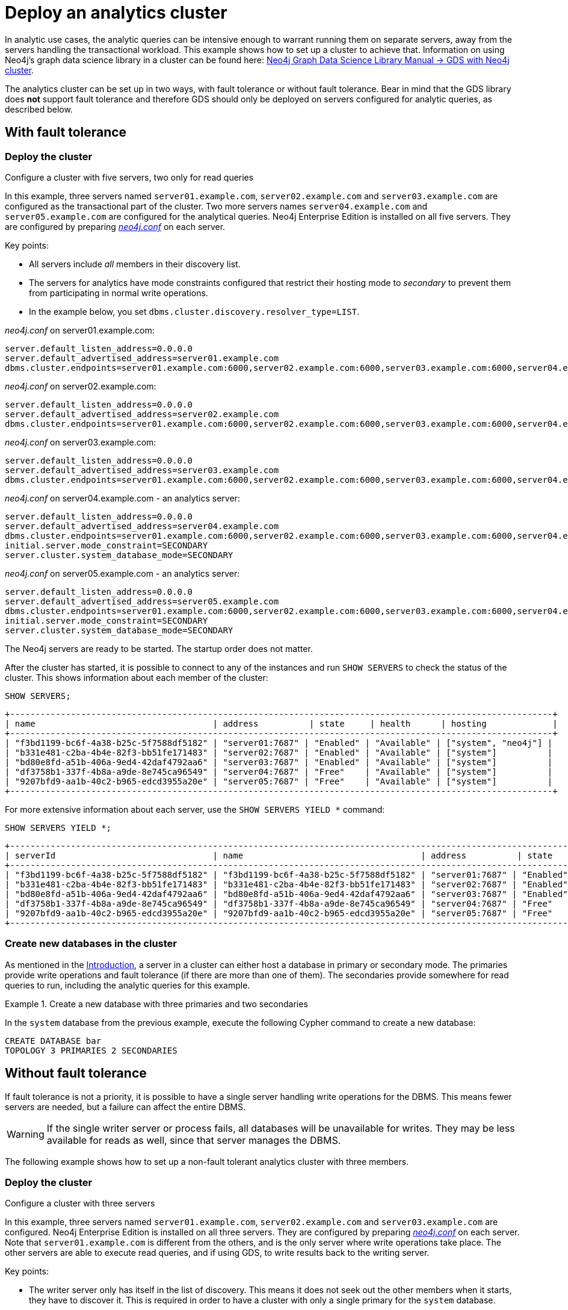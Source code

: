:description: This section describes how to deploy a special case Neo4j cluster for analytic queries.
[role=enterprise-edition]
[[clustering-analytics]]
= Deploy an analytics cluster

In analytic use cases, the analytic queries can be intensive enough to warrant running them on separate servers, away from the servers handling the transactional workload.
This example shows how to set up a cluster to achieve that.
Information on using Neo4j's graph data science library in a cluster can be found here: link:https://neo4j.com/docs/graph-data-science/current/production-deployment/neo4j-cluster/[Neo4j Graph Data Science Library Manual -> GDS with Neo4j cluster].

The analytics cluster can be set up in two ways, with fault tolerance or without fault tolerance.
Bear in mind that the GDS library does **not** support fault tolerance and therefore GDS should only be deployed on servers configured for analytic queries, as described below.

[[cluster-analytics-example]]
== With fault tolerance

=== Deploy the cluster


.Configure a cluster with five servers, two only for read queries


In this example, three servers named `server01.example.com`, `server02.example.com` and `server03.example.com` are configured as the transactional part of the cluster.
Two more servers names `server04.example.com` and `server05.example.com` are configured for the analytical queries.
Neo4j Enterprise Edition is installed on all five servers.
They are configured by preparing xref:configuration/file-locations.adoc[_neo4j.conf_] on each server.

Key points:

* All servers include _all_ members in their discovery list.
* The servers for analytics have mode constraints configured that restrict their hosting mode to _secondary_ to prevent them from participating in normal write operations.
* In the example below, you set `dbms.cluster.discovery.resolver_type=LIST`.

._neo4j.conf_ on server01.example.com:
[source, properties]
----
server.default_listen_address=0.0.0.0
server.default_advertised_address=server01.example.com
dbms.cluster.endpoints=server01.example.com:6000,server02.example.com:6000,server03.example.com:6000,server04.example.com:6000,server05.example.com:6000
----

._neo4j.conf_ on server02.example.com:
[source, properties]
----
server.default_listen_address=0.0.0.0
server.default_advertised_address=server02.example.com
dbms.cluster.endpoints=server01.example.com:6000,server02.example.com:6000,server03.example.com:6000,server04.example.com:6000,server05.example.com:6000
----

._neo4j.conf_ on server03.example.com:
[source, properties]
----
server.default_listen_address=0.0.0.0
server.default_advertised_address=server03.example.com
dbms.cluster.endpoints=server01.example.com:6000,server02.example.com:6000,server03.example.com:6000,server04.example.com:6000,server05.example.com:6000
----

._neo4j.conf_ on server04.example.com - an analytics server:
[source, properties]
----
server.default_listen_address=0.0.0.0
server.default_advertised_address=server04.example.com
dbms.cluster.endpoints=server01.example.com:6000,server02.example.com:6000,server03.example.com:6000,server04.example.com:6000,server05.example.com:6000
initial.server.mode_constraint=SECONDARY
server.cluster.system_database_mode=SECONDARY
----

._neo4j.conf_ on server05.example.com - an analytics server:
[source, properties]
----
server.default_listen_address=0.0.0.0
server.default_advertised_address=server05.example.com
dbms.cluster.endpoints=server01.example.com:6000,server02.example.com:6000,server03.example.com:6000,server04.example.com:6000,server05.example.com:6000
initial.server.mode_constraint=SECONDARY
server.cluster.system_database_mode=SECONDARY
----

The Neo4j servers are ready to be started.
The startup order does not matter.

After the cluster has started, it is possible to connect to any of the instances and run `SHOW SERVERS` to check the status of the cluster.
This shows information about each member of the cluster:

[source, cypher, role=noplay]
----
SHOW SERVERS;
----

[queryresult]
----
+-----------------------------------------------------------------------------------------------------------+
| name                                   | address          | state     | health      | hosting             |
+-----------------------------------------------------------------------------------------------------------+
| "f3bd1199-bc6f-4a38-b25c-5f7588df5182" | "server01:7687" | "Enabled" | "Available" | ["system", "neo4j"] |
| "b331e481-c2ba-4b4e-82f3-bb51fe171483" | "server02:7687" | "Enabled" | "Available" | ["system"]          |
| "bd80e8fd-a51b-406a-9ed4-42daf4792aa6" | "server03:7687" | "Enabled" | "Available" | ["system"]          |
| "df3758b1-337f-4b8a-a9de-8e745ca96549" | "server04:7687" | "Free"    | "Available" | ["system"]          |
| "9207bfd9-aa1b-40c2-b965-edcd3955a20e" | "server05:7687" | "Free"    | "Available" | ["system"]          |
+-----------------------------------------------------------------------------------------------------------+
----

For more extensive information about each server, use the `SHOW SERVERS YIELD *` command:

[source, cypher, role=noplay]
----
SHOW SERVERS YIELD *;
----

[queryresult]
----
+-----------------------------------------------------------------------------------------------------------------------------------------------------------------------------------------------------------------------------------------------------+
| serverId                               | name                                   | address          | state     | health      | hosting             | requestedHosting    | tags | allowedDatabases | deniedDatabases | modeConstraint | version     |
+-----------------------------------------------------------------------------------------------------------------------------------------------------------------------------------------------------------------------------------------------------+
| "f3bd1199-bc6f-4a38-b25c-5f7588df5182" | "f3bd1199-bc6f-4a38-b25c-5f7588df5182" | "server01:7687" | "Enabled" | "Available" | ["system", "neo4j"] | ["system", "neo4j"] | []   | []               | []              | "NONE"         | "5.8.0"     |
| "b331e481-c2ba-4b4e-82f3-bb51fe171483" | "b331e481-c2ba-4b4e-82f3-bb51fe171483" | "server02:7687" | "Enabled" | "Available" | ["system"]          | ["system"]          | []   | []               | []              | "NONE"         | "5.8.0"     |
| "bd80e8fd-a51b-406a-9ed4-42daf4792aa6" | "bd80e8fd-a51b-406a-9ed4-42daf4792aa6" | "server03:7687" | "Enabled" | "Available" | ["system"]          | ["system"]          | []   | []               | []              | "NONE"         | "5.8.0"     |
| "df3758b1-337f-4b8a-a9de-8e745ca96549" | "df3758b1-337f-4b8a-a9de-8e745ca96549" | "server04:7687" | "Free"    | "Available" | ["system"]          | []                  | []   | []               | []              | "SECONDARY"    | "5.8.0"     |
| "9207bfd9-aa1b-40c2-b965-edcd3955a20e" | "9207bfd9-aa1b-40c2-b965-edcd3955a20e" | "server05:7687" | "Free"    | "Available" | ["system"]          | []                  | []   | []               | []              | "SECONDARY"    | "5.8.0"     |
+-----------------------------------------------------------------------------------------------------------------------------------------------------------------------------------------------------------------------------------------------------+
----

[[cluster-example-create-databases-on-cluster]]
=== Create new databases in the cluster

As mentioned in the xref:clustering/introduction.adoc[Introduction], a server in a cluster can either host a database in primary or secondary mode.
The primaries provide write operations and fault tolerance (if there are more than one of them).
The secondaries provide somewhere for read queries to run, including the analytic queries for this example.

.Create a new database with three primaries and two secondaries
====
In the `system` database from the previous example, execute the following Cypher command to create a new database:

[source, cypher, role=noplay]
----
CREATE DATABASE bar
TOPOLOGY 3 PRIMARIES 2 SECONDARIES
----
====


[[cluster-analytics-single-primary]]
== Without fault tolerance

If fault tolerance is not a priority, it is possible to have a single server handling write operations for the DBMS.
This means fewer servers are needed, but a failure can affect the entire DBMS.

[WARNING]
====
If the single writer server or process fails, all databases will be unavailable for writes.
They may be less available for reads as well, since that server manages the DBMS.
====

The following example shows how to set up a non-fault tolerant analytics cluster with three members.

=== Deploy the cluster

.Configure a cluster with three servers

In this example, three servers named `server01.example.com`, `server02.example.com` and `server03.example.com` are configured.
Neo4j Enterprise Edition is installed on all three servers.
They are configured by preparing xref:configuration/file-locations.adoc[_neo4j.conf_] on each server.
Note that `server01.example.com` is different from the others, and is the only server where write operations take place.
The other servers are able to execute read queries, and if using GDS, to write results back to the writing server.

Key points:

* The writer server only has itself in the list of discovery.
This means it does not seek out the other members when it starts, they have to discover it.
This is required in order to have a cluster with only a single primary for the `system` database.
* The servers for analytics have mode constraints configured that restrict their hosting mode to _secondary_ to prevent them from participating in normal write operations.
* In the example below, you set `dbms.cluster.discovery.resolver_type=LIST`.

._neo4j.conf_ on server01.example.com - the writer:
[source, properties]
----
server.default_listen_address=0.0.0.0
server.default_advertised_address=server01.example.com
# Only has self in this list
dbms.cluster.endpoints=server01.example.com:6000
----

._neo4j.conf_ on server02.example.com - an analytics server:
[source, properties]
----
server.default_listen_address=0.0.0.0
server.default_advertised_address=server02.example.com
dbms.cluster.endpoints=server01.example.com:6000,server02.example.com:6000,server03.example.com:6000
initial.server.mode_constraint=SECONDARY
server.cluster.system_database_mode=SECONDARY
----

._neo4j.conf_ on server03.example.com - an analytics server:
[source, properties]
----
server.default_listen_address=0.0.0.0
server.default_advertised_address=server03.example.com
dbms.cluster.endpoints=server01.example.com:6000,server02.example.com:6000,server03.example.com:6000
initial.server.mode_constraint=SECONDARY
server.cluster.system_database_mode=SECONDARY
----

The Neo4j servers are ready to be started.
The startup order does not matter.

After the cluster has started, it is possible to connect to any of the instances and run `SHOW SERVERS` to check the status of the cluster.
This shows information about each member of the cluster:

[source, cypher, role=noplay]
----
SHOW SERVERS;
----

[queryresult]
----
+-----------------------------------------------------------------------------------------------------------+
| name                                   | address          | state     | health      | hosting             |
+-----------------------------------------------------------------------------------------------------------+
| "d6fbe54b-0c6a-4959-9bcb-dcbbe80262a4" | "server01:7687" | "Enabled" | "Available" | ["system", "neo4j"] |
| "e56b49ea-243f-11ed-861d-0242ac120002" | "server02:7687" | "Free"    | "Available" | ["system"]          |
| "73e9a990-0a97-4a09-91e9-622bf0b239a4" | "server03:7687" | "Free"    | "Available" | ["system"]          |
+-----------------------------------------------------------------------------------------------------------+
----

For more extensive information about each server, use the `SHOW SERVERS YIELD *` command:

[source, cypher, role=noplay]
----
SHOW SERVERS YIELD *;
----

[queryresult]
----
+-----------------------------------------------------------------------------------------------------------------------------------------------------------------------------------------------------------------------------------------------------+
| serverId                               | name                                   | address          | state     | health      | hosting             | requestedHosting    | tags | allowedDatabases | deniedDatabases | modeConstraint | version     |
+-----------------------------------------------------------------------------------------------------------------------------------------------------------------------------------------------------------------------------------------------------+
| "d6fbe54b-0c6a-4959-9bcb-dcbbe80262a4" | "d6fbe54b-0c6a-4959-9bcb-dcbbe80262a4" | "server01:7687" | "Enabled" | "Available" | ["system", "neo4j"] | ["system", "neo4j"] | []   | []               | []              | "NONE"         | "5.8.0"     |
| "e56b49ea-243f-11ed-861d-0242ac120002" | "e56b49ea-243f-11ed-861d-0242ac120002" | "server02:7687" | "Free"    | "Available" | ["system"]          | ["system"]          | []   | []               | []              | "SECONDARY"    | "5.8.0"     |
| "73e9a990-0a97-4a09-91e9-622bf0b239a4" | "73e9a990-0a97-4a09-91e9-622bf0b239a4" | "server03:7687" | "Free"    | "Available" | ["system"]          | ["system"]          | []   | []               | []              | "SECONDARY"    | "5.8.0"     |
+-----------------------------------------------------------------------------------------------------------------------------------------------------------------------------------------------------------------------------------------------------+
----


[[cluster-example-create-databases-on-single-primary-cluster]]
=== Create new databases in the cluster

As mentioned in the xref:clustering/introduction.adoc[Introduction], a server in a cluster can either host a database in primary or secondary mode.
For transactional workloads, a database topology with several primaries is preferred for fault tolerance and automatic failover.
The database topology may prioritize secondaries over primaries if the workload is more analytical.
Such configuration is optimized for scalability but it is **not** fault-tolerant and does not provide automatic failover.

.Create a new database with one primary and two secondaries
====
In the `system` database on the writer from the previous example, execute the following Cypher command to create a new database:

[source, cypher, role=noplay]
----
CREATE DATABASE bar
TOPOLOGY 1 PRIMARY 2 SECONDARIES
----
====

[TIP]
.Startup time
====
The instance may appear unavailable while it is joining the cluster.
If you want to follow along with the startup, you can see the messages in xref:configuration/file-locations.adoc[_neo4j.log_].
====

== Running analytic queries

If running large normal Cypher queries, it is possible to use server tags to identify the large servers, and a routing policy to direct the read queries towards those servers.
See xref:clustering/multi-region-deployment/multi-data-center-routing.adoc[Multi-data center routing] for more details.

If using GDS, follow the guidance in link:https://neo4j.com/docs/graph-data-science/current/production-deployment/neo4j-cluster/[Neo4j Graph Data Science Library Manual -> GDS with Neo4j cluster].